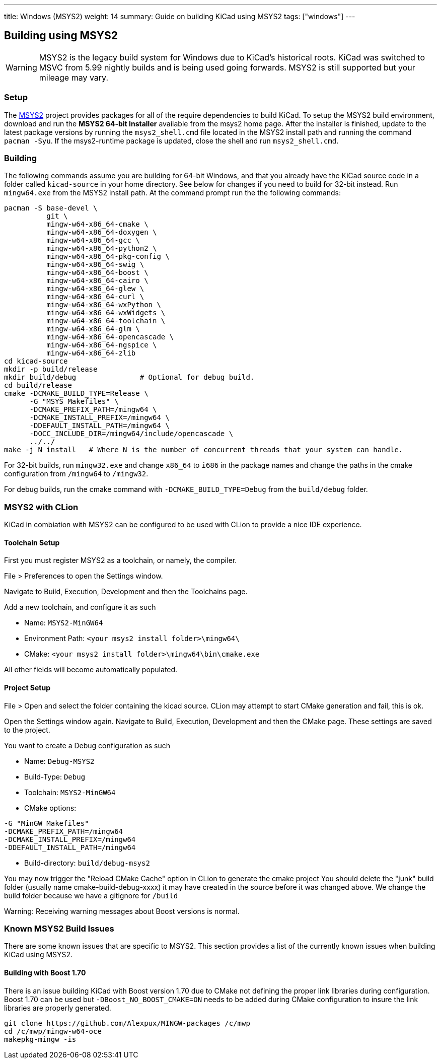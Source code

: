 ---
title: Windows (MSYS2)
weight: 14
summary: Guide on building KiCad using MSYS2
tags: ["windows"]
---

:toc:

== Building using MSYS2

WARNING: MSYS2 is the legacy build system for Windows due to KiCad's historical roots. KiCad was switched to MSVC from 5.99 nightly builds and is being used going forwards. MSYS2 is still supported but your mileage may vary.

=== Setup

The https://www.msys2.org/[MSYS2] project provides packages for all of the require dependencies to build KiCad.
To setup the MSYS2
build environment, download and run  the *MSYS2 64-bit Installer* available from the msys2 home page.
After the installer is finished, update to the latest
package versions by running the `msys2_shell.cmd` file located in the MSYS2 install path and
running the command `pacman -Syu`.  If the msys2-runtime package is updated, close the shell
and run `msys2_shell.cmd`.

=== Building
The following commands assume you are building for 64-bit Windows, and that you already have
the KiCad source code in a folder called `kicad-source` in your home directory.  See below
for changes if you need to build for 32-bit instead.  Run `mingw64.exe` from the MSYS2
install path. At the command prompt run the the following commands:

[source,bash]
----
pacman -S base-devel \
          git \
          mingw-w64-x86_64-cmake \
          mingw-w64-x86_64-doxygen \
          mingw-w64-x86_64-gcc \
          mingw-w64-x86_64-python2 \
          mingw-w64-x86_64-pkg-config \
          mingw-w64-x86_64-swig \
          mingw-w64-x86_64-boost \
          mingw-w64-x86_64-cairo \
          mingw-w64-x86_64-glew \
          mingw-w64-x86_64-curl \
          mingw-w64-x86_64-wxPython \
          mingw-w64-x86_64-wxWidgets \
          mingw-w64-x86_64-toolchain \
          mingw-w64-x86_64-glm \
          mingw-w64-x86_64-opencascade \
          mingw-w64-x86_64-ngspice \
          mingw-w64-x86_64-zlib
cd kicad-source
mkdir -p build/release
mkdir build/debug               # Optional for debug build.
cd build/release
cmake -DCMAKE_BUILD_TYPE=Release \
      -G "MSYS Makefiles" \
      -DCMAKE_PREFIX_PATH=/mingw64 \
      -DCMAKE_INSTALL_PREFIX=/mingw64 \
      -DDEFAULT_INSTALL_PATH=/mingw64 \
      -DOCC_INCLUDE_DIR=/mingw64/include/opencascade \
      ../../
make -j N install   # Where N is the number of concurrent threads that your system can handle.
----

For 32-bit builds, run `mingw32.exe` and change `x86_64` to `i686` in the package names and
change the paths in the cmake configuration from `/mingw64` to `/mingw32`.

For debug builds, run the cmake command with `-DCMAKE_BUILD_TYPE=Debug` from the `build/debug`
folder.

=== MSYS2 with CLion
KiCad in combiation with MSYS2 can be configured to be used with CLion to provide a nice
IDE experience.

==== Toolchain Setup
First you must register MSYS2 as a toolchain, or namely, the compiler.

File > Preferences to open the Settings window.

Navigate to Build, Execution, Development and then the Toolchains page.

Add a new toolchain, and configure it as such

* Name: `MSYS2-MinGW64`
* Environment Path: `<your msys2 install folder>\mingw64\`
* CMake: `<your msys2 install folder>\mingw64\bin\cmake.exe`

All other fields will become automatically populated.


==== Project Setup
File > Open and select the folder containing the kicad source.
CLion may attempt to start CMake generation and fail, this is ok.

Open the Settings window again.
Navigate to Build, Execution, Development and then the CMake page.
These settings are saved to the project.

You want to create a Debug configuration as such

* Name: `Debug-MSYS2`
* Build-Type: `Debug`
* Toolchain: `MSYS2-MinGW64`
* CMake options:
```sh
-G "MinGW Makefiles"
-DCMAKE_PREFIX_PATH=/mingw64
-DCMAKE_INSTALL_PREFIX=/mingw64
-DDEFAULT_INSTALL_PATH=/mingw64
```
* Build-directory: `build/debug-msys2`


You may now trigger the "Reload CMake Cache" option in CLion to generate the cmake project
You should delete the "junk" build folder (usually name cmake-build-debug-xxxx) it may have
created in the source before it was changed above.  We change the build folder because we
have a gitignore for `/build`

Warning: Receiving warning messages about Boost versions is normal.


=== Known MSYS2 Build Issues

There are some known issues that are specific to MSYS2.  This section provides a list of the
currently known issues when building KiCad using MSYS2.

==== Building with Boost 1.70

There is an issue building KiCad with Boost version 1.70 due to CMake not defining the proper
link libraries during configuration.  Boost 1.70 can be used but `-DBoost_NO_BOOST_CMAKE=ON`
needs to be added during CMake configuration to insure the link libraries are properly generated.

[source,bash]
----
git clone https://github.com/Alexpux/MINGW-packages /c/mwp
cd /c/mwp/mingw-w64-oce
makepkg-mingw -is
----
